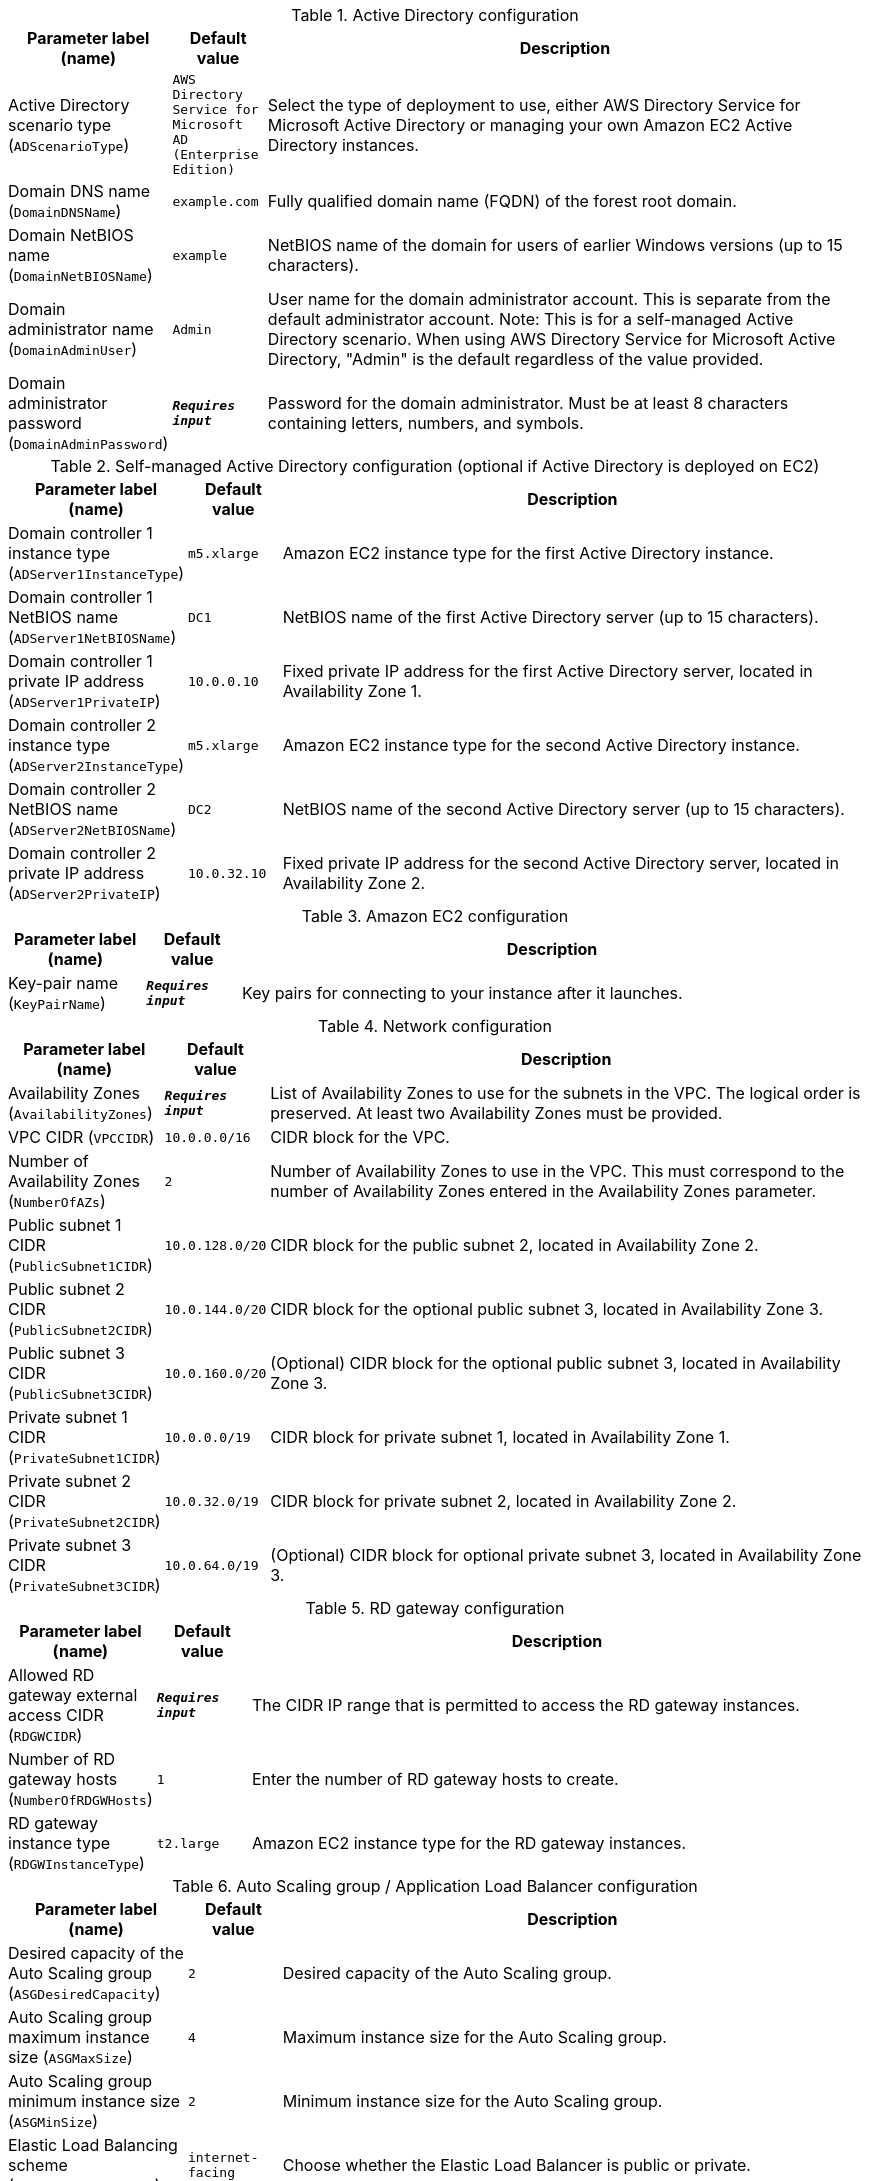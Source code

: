 
.Active Directory configuration
[width="100%",cols="16%,11%,73%",options="header",]
|===
|Parameter label (name) |Default value|Description|Active Directory scenario type
(`ADScenarioType`)|`AWS Directory Service for Microsoft AD (Enterprise Edition)`|Select the type of deployment to use, either AWS Directory Service for Microsoft Active Directory or managing your own Amazon EC2 Active Directory instances.|Domain DNS name
(`DomainDNSName`)|`example.com`|Fully qualified domain name (FQDN) of the forest root domain.|Domain NetBIOS name
(`DomainNetBIOSName`)|`example`|NetBIOS name of the domain for users of earlier Windows versions (up to 15 characters).|Domain administrator name
(`DomainAdminUser`)|`Admin`|User name for the domain administrator account. This is separate from the default administrator account. Note: This is for a self-managed Active Directory scenario. When using AWS Directory Service for Microsoft Active Directory, "Admin" is the default regardless of the value provided.      |Domain administrator password
(`DomainAdminPassword`)|`**__Requires input__**`|Password for the domain administrator. Must be at least 8 characters containing letters, numbers, and symbols.
|===
.Self-managed Active Directory configuration (optional if Active Directory is deployed on EC2)
[width="100%",cols="16%,11%,73%",options="header",]
|===
|Parameter label (name) |Default value|Description|Domain controller 1 instance type
(`ADServer1InstanceType`)|`m5.xlarge`|Amazon EC2 instance type for the first Active Directory instance.|Domain controller 1 NetBIOS name
(`ADServer1NetBIOSName`)|`DC1`|NetBIOS name of the first Active Directory server (up to 15 characters).|Domain controller 1 private IP address
(`ADServer1PrivateIP`)|`10.0.0.10`|Fixed private IP address for the first Active Directory server, located in Availability Zone 1.|Domain controller 2 instance type
(`ADServer2InstanceType`)|`m5.xlarge`|Amazon EC2 instance type for the second Active Directory instance.|Domain controller 2 NetBIOS name
(`ADServer2NetBIOSName`)|`DC2`|NetBIOS name of the second Active Directory server (up to 15 characters).|Domain controller 2 private IP address
(`ADServer2PrivateIP`)|`10.0.32.10`|Fixed private IP address for the second Active Directory server, located in Availability Zone 2.
|===
.Amazon EC2 configuration
[width="100%",cols="16%,11%,73%",options="header",]
|===
|Parameter label (name) |Default value|Description|Key-pair name
(`KeyPairName`)|`**__Requires input__**`|Key pairs for connecting to your instance after it launches.
|===
.Network configuration
[width="100%",cols="16%,11%,73%",options="header",]
|===
|Parameter label (name) |Default value|Description|Availability Zones
(`AvailabilityZones`)|`**__Requires input__**`|List of Availability Zones to use for the subnets in the VPC. The logical order is preserved. At least two Availability Zones must be provided.|VPC CIDR
(`VPCCIDR`)|`10.0.0.0/16`|CIDR block for the VPC.|Number of Availability Zones
(`NumberOfAZs`)|`2`|Number of Availability Zones to use in the VPC. This must correspond to the number of Availability Zones entered in the Availability Zones parameter.|Public subnet 1 CIDR
(`PublicSubnet1CIDR`)|`10.0.128.0/20`|CIDR block for the public subnet 2, located in Availability Zone 2.|Public subnet 2 CIDR
(`PublicSubnet2CIDR`)|`10.0.144.0/20`|CIDR block for the optional public subnet 3, located in Availability Zone 3.|Public subnet 3 CIDR
(`PublicSubnet3CIDR`)|`10.0.160.0/20`|(Optional) CIDR block for the optional public subnet 3, located in Availability Zone 3.|Private subnet 1 CIDR
(`PrivateSubnet1CIDR`)|`10.0.0.0/19`|CIDR block for private subnet 1, located in Availability Zone 1.|Private subnet 2 CIDR
(`PrivateSubnet2CIDR`)|`10.0.32.0/19`|CIDR block for private subnet 2, located in Availability Zone 2.|Private subnet 3 CIDR
(`PrivateSubnet3CIDR`)|`10.0.64.0/19`|(Optional) CIDR block for optional private subnet 3, located in Availability Zone 3.
|===
.RD gateway configuration
[width="100%",cols="16%,11%,73%",options="header",]
|===
|Parameter label (name) |Default value|Description|Allowed RD gateway external access CIDR
(`RDGWCIDR`)|`**__Requires input__**`|The CIDR IP range that is permitted to access the RD gateway instances.|Number of RD gateway hosts
(`NumberOfRDGWHosts`)|`1`|Enter the number of RD gateway hosts to create.|RD gateway instance type
(`RDGWInstanceType`)|`t2.large`|Amazon EC2 instance type for the RD gateway instances.
|===
.Auto Scaling group / Application Load Balancer configuration
[width="100%",cols="16%,11%,73%",options="header",]
|===
|Parameter label (name) |Default value|Description|Desired capacity of the Auto Scaling group
(`ASGDesiredCapacity`)|`2`|Desired capacity of the Auto Scaling group.|Auto Scaling group maximum instance size
(`ASGMaxSize`)|`4`|Maximum instance size for the Auto Scaling group.|Auto Scaling group minimum instance size
(`ASGMinSize`)|`2`|Minimum instance size for the Auto Scaling group.|Elastic Load Balancing scheme
(`ELBSchemeParameter`)|`internet-facing`|Choose whether the Elastic Load Balancer is public or private.|Elastic Load Balancers CIDR range
(`WebAccessCIDR`)|`**__Requires input__**`|The CIDR IP range that is permitted to access the Elastic Load Balancers.|IIS servers instance type
(`IISServerInstanceType`)|`t3.2xlarge`|Amazon EC2 instance type for the second Active Directory instance.
|===
.AWS Quick Start configuration
[width="100%",cols="16%,11%,73%",options="header",]
|===
|Parameter label (name) |Default value|Description|Quick Start S3 bucket name
(`QSS3BucketName`)|`aws-quickstart`|S3 bucket name for the Quick Start assets. This name can include numbers, lowercase letters, uppercase letters, and hyphens (-). It cannot start or end with a hyphen (-).|Quick Start S3 bucket Region
(`QSS3BucketRegion`)|`us-east-1`|AWS Region where the Quick Start S3 bucket (QSS3BucketName) is hosted. Specify this value when using your own S3 bucket.|Quick Start S3 key prefix
(`QSS3KeyPrefix`)|`quickstart-microsoft-iis/`|S3 key prefix for the Quick Start assets. This prefix can include numbers, lowercase letters, uppercase letters, hyphens (-), and forward slashes (/).
|===